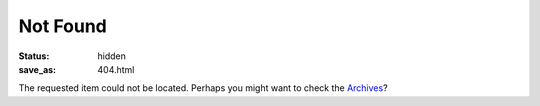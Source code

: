 Not Found
=========

:Status: hidden
:save_as: 404.html

The requested item could not be located. Perhaps you might want to check
the `Archives </archives.html>`_?
